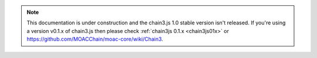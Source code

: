 .. note:: This documentation is under construction and the chain3.js 1.0 stable version isn't released. If you're using a version v0.1.x of chain3.js then please check :ref:`chain3js 0.1.x <chain3js01x>` or `https://github.com/MOACChain/moac-core/wiki/Chain3 <https://github.com/MOACChain/moac-core/wiki/Chain3>`_.
